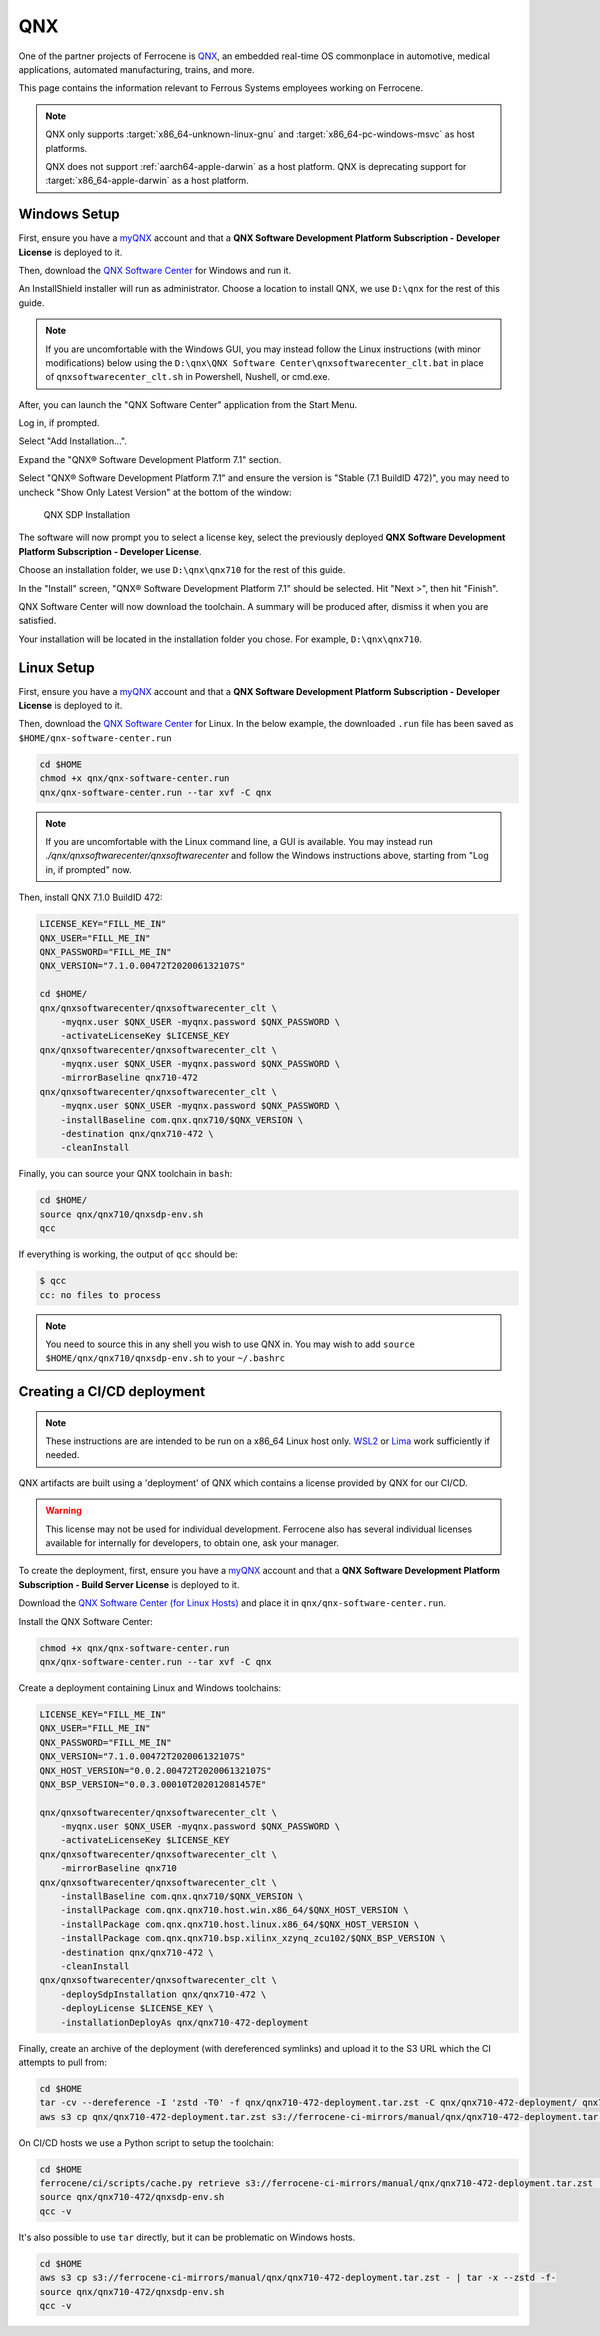 .. SPDX-License-Identifier: MIT OR Apache-2.0
   SPDX-FileCopyrightText: The Ferrocene Developers

QNX
===

One of the partner projects of Ferrocene is `QNX
<https://blackberry.qnx.com/>`_, an embedded real-time OS commonplace in automotive,
medical applications, automated manufacturing, trains, and more.

This page contains the information relevant to Ferrous Systems employees
working on Ferrocene.

.. note::
    
    QNX only supports :target:`x86_64-unknown-linux-gnu` and
    :target:`x86_64-pc-windows-msvc` as host platforms.
    
    QNX does not support :ref:`aarch64-apple-darwin` as a host platform. QNX is
    deprecating support for :target:`x86_64-apple-darwin` as a host platform.


Windows Setup
-------------

First, ensure you have a `myQNX
<https://www.qnx.com/account/index.html>`_ account and that a
**QNX Software Development Platform Subscription - Developer License**
is deployed to it.

Then, download the `QNX Software Center
<https://www.qnx.com/download/group.html?programid=29178>`_ for Windows and
run it.

An InstallShield installer will run as administrator. Choose a location
to install QNX, we use ``D:\qnx`` for the rest of this guide.

.. note::
    
    If you are uncomfortable with the Windows GUI, you may instead
    follow the Linux instructions (with minor modifications) below using the
    ``D:\qnx\QNX Software Center\qnxsoftwarecenter_clt.bat`` in place of
    ``qnxsoftwarecenter_clt.sh`` in Powershell, Nushell, or cmd.exe.

After, you can launch the "QNX Software Center" application from the Start
Menu.

Log in, if prompted.

Select "Add Installation...".

Expand the "QNX® Software Development Platform 7.1" section.

Select "QNX® Software Development Platform 7.1" and ensure the version is
"Stable (7.1 BuildID 472)", you may need to uncheck "Show Only Latest Version"
at the bottom of the window:

.. figure:: ../figures/qnx.png

    QNX SDP Installation

The software will now prompt you to select a license key, select the previously
deployed **QNX Software Development Platform Subscription - Developer
License**.

Choose an installation folder, we use ``D:\qnx\qnx710`` for the rest of this
guide.

In the "Install" screen, "QNX® Software Development Platform 7.1" should be
selected. Hit "Next >", then hit "Finish".

QNX Software Center will now download the toolchain. A summary will be
produced after, dismiss it when you are satisfied.

Your installation will be located in the installation folder you chose.
For example, ``D:\qnx\qnx710``.


Linux Setup
-----------


First, ensure you have a `myQNX
<https://www.qnx.com/account/index.html>`_ account and that a
**QNX Software Development Platform Subscription - Developer License**
is deployed to it.

Then, download the `QNX Software Center
<https://www.qnx.com/download/group.html?programid=29178>`_ for Linux. In the
below example, the downloaded ``.run`` file has been saved as
``$HOME/qnx-software-center.run``

.. code-block::

    cd $HOME
    chmod +x qnx/qnx-software-center.run
    qnx/qnx-software-center.run --tar xvf -C qnx


.. note::
    
    If you are uncomfortable with the Linux command line, a GUI is available.
    You may instead run `./qnx/qnxsoftwarecenter/qnxsoftwarecenter` and
    follow the Windows instructions above, starting from "Log in, if
    prompted" now.

Then, install QNX 7.1.0 BuildID 472:

.. code-block::
    
    LICENSE_KEY="FILL_ME_IN"
    QNX_USER="FILL_ME_IN"
    QNX_PASSWORD="FILL_ME_IN"
    QNX_VERSION="7.1.0.00472T202006132107S"

    cd $HOME/
    qnx/qnxsoftwarecenter/qnxsoftwarecenter_clt \
        -myqnx.user $QNX_USER -myqnx.password $QNX_PASSWORD \
        -activateLicenseKey $LICENSE_KEY
    qnx/qnxsoftwarecenter/qnxsoftwarecenter_clt \
        -myqnx.user $QNX_USER -myqnx.password $QNX_PASSWORD \
        -mirrorBaseline qnx710-472
    qnx/qnxsoftwarecenter/qnxsoftwarecenter_clt \
        -myqnx.user $QNX_USER -myqnx.password $QNX_PASSWORD \
        -installBaseline com.qnx.qnx710/$QNX_VERSION \
        -destination qnx/qnx710-472 \
        -cleanInstall

Finally, you can source your QNX toolchain in ``bash``:

.. code-block::

    cd $HOME/
    source qnx/qnx710/qnxsdp-env.sh
    qcc

If everything is working, the output of ``qcc`` should be:

.. code-block::

    $ qcc
    cc: no files to process

.. note::
    
    You need to source this in any shell you wish to use QNX in. You may wish
    to add ``source $HOME/qnx/qnx710/qnxsdp-env.sh`` to your ``~/.bashrc``

Creating a CI/CD deployment
---------------------------

.. note::
    These instructions are are intended to be run on a x86_64 Linux host only.
    `WSL2 <https://learn.microsoft.com/en-us/windows/wsl/install>`_ or `Lima
    <https://github.com/lima-vm/lima>`_ work sufficiently if needed.

QNX artifacts are built using a 'deployment' of QNX which contains a license
provided by QNX for our CI/CD.

.. warning::
    This license may not be used for individual development. Ferrocene also
    has several individual licenses available for internally for developers, to
    obtain one, ask your manager.

To create the deployment, first, ensure you have a `myQNX
<https://www.qnx.com/account/index.html>`_ account and that a
**QNX Software Development Platform Subscription - Build Server License**
is deployed to it.

Download the `QNX Software Center (for Linux Hosts)
<https://www.qnx.com/download/group.html?programid=29178>`_ and place it in
``qnx/qnx-software-center.run``.

Install the QNX Software Center:

.. code-block::

    chmod +x qnx/qnx-software-center.run
    qnx/qnx-software-center.run --tar xvf -C qnx


Create a deployment containing Linux and Windows toolchains:

.. code-block::
    
    LICENSE_KEY="FILL_ME_IN"
    QNX_USER="FILL_ME_IN"
    QNX_PASSWORD="FILL_ME_IN"
    QNX_VERSION="7.1.0.00472T202006132107S"
    QNX_HOST_VERSION="0.0.2.00472T202006132107S"
    QNX_BSP_VERSION="0.0.3.00010T202012081457E"

    qnx/qnxsoftwarecenter/qnxsoftwarecenter_clt \
        -myqnx.user $QNX_USER -myqnx.password $QNX_PASSWORD \
        -activateLicenseKey $LICENSE_KEY
    qnx/qnxsoftwarecenter/qnxsoftwarecenter_clt \
        -mirrorBaseline qnx710
    qnx/qnxsoftwarecenter/qnxsoftwarecenter_clt \
        -installBaseline com.qnx.qnx710/$QNX_VERSION \
        -installPackage com.qnx.qnx710.host.win.x86_64/$QNX_HOST_VERSION \
        -installPackage com.qnx.qnx710.host.linux.x86_64/$QNX_HOST_VERSION \
        -installPackage com.qnx.qnx710.bsp.xilinx_xzynq_zcu102/$QNX_BSP_VERSION \
        -destination qnx/qnx710-472 \
        -cleanInstall
    qnx/qnxsoftwarecenter/qnxsoftwarecenter_clt \
        -deploySdpInstallation qnx/qnx710-472 \
        -deployLicense $LICENSE_KEY \
        -installationDeployAs qnx/qnx710-472-deployment

Finally, create an archive of the deployment (with dereferenced symlinks) and upload it to the S3 URL which the CI attempts to pull from:

.. code-block::

    cd $HOME
    tar -cv --dereference -I 'zstd -T0' -f qnx/qnx710-472-deployment.tar.zst -C qnx/qnx710-472-deployment/ qnx710-472
    aws s3 cp qnx/qnx710-472-deployment.tar.zst s3://ferrocene-ci-mirrors/manual/qnx/qnx710-472-deployment.tar.zst

On CI/CD hosts we use a Python script to setup the toolchain:

.. code-block::

    cd $HOME
    ferrocene/ci/scripts/cache.py retrieve s3://ferrocene-ci-mirrors/manual/qnx/qnx710-472-deployment.tar.zst .
    source qnx/qnx710-472/qnxsdp-env.sh
    qcc -v

It's also possible to use ``tar`` directly, but it can be problematic on Windows hosts.

.. code-block::

    cd $HOME
    aws s3 cp s3://ferrocene-ci-mirrors/manual/qnx/qnx710-472-deployment.tar.zst - | tar -x --zstd -f-
    source qnx/qnx710-472/qnxsdp-env.sh
    qcc -v
